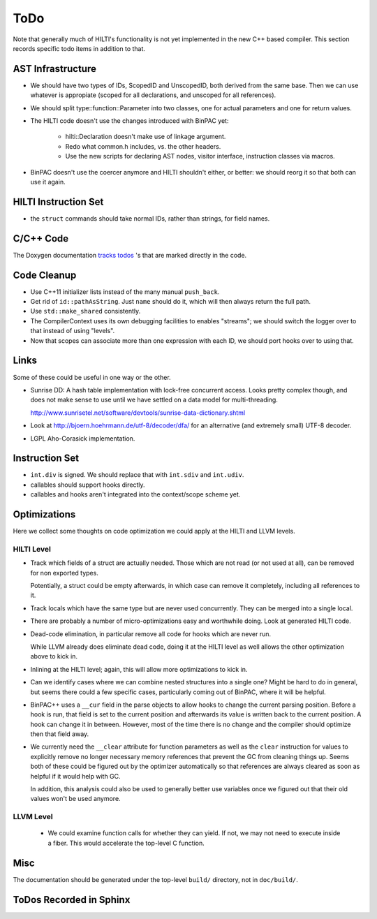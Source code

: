 
ToDo
====

Note that generally much of HILTI's functionality is not yet
implemented in the new C++ based compiler. This section records
specific todo items in addition to that.

AST Infrastructure
------------------

* We should have two types of IDs, ScopedID and UnscopedID, both
  derived from the same base. Then we can use whatever is appropiate
  (scoped for all declarations, and unscoped for all references).

* We should split type::function::Parameter into two classes, one for
  actual parameters and one for return values.

* The HILTI code doesn't use the changes introduced with BinPAC yet:

    - hilti::Declaration doesn't make use of linkage argument.

    - Redo what common.h includes, vs. the other headers.

    - Use the new scripts for declaring AST nodes, visitor interface,
      instruction classes via macros.

* BinPAC doesn't use the coercer anymore and HILTI shouldn't either,
  or better: we should reorg it so that both can use it again.

HILTI Instruction Set
---------------------

- the ``struct`` commands should take normal IDs, rather than strings,
  for field names.

C/C++ Code
----------

The Doxygen documentation `tracks todos <doxygen/todo.html>`_ 's that
are marked directly in the code.

Code Cleanup
------------

- Use C++11 initializer lists instead of the many manual ``push_back``.

- Get rid of ``id::pathAsString``. Just ``name`` should do it, which
  will then always return the full path.

- Use ``std::make_shared`` consistently.

- The CompilerContext uses its own debugging facilities to enables
  "streams"; we should switch the logger over to that instead of using
  "levels".

- Now that scopes can associate more than one expression with each
  ID, we should port hooks over to using that.

Links
-----

Some of these could be useful in one way or the other.

- Sunrise DD: A hash table implementation with lock-free concurrent
  access. Looks pretty complex though, and does not make sense to
  use until we have settled on a data model for multi-threading.

  http://www.sunrisetel.net/software/devtools/sunrise-data-dictionary.shtml

- Look at http://bjoern.hoehrmann.de/utf-8/decoder/dfa/ for an
  alternative (and extremely small) UTF-8 decoder.

- LGPL Aho-Corasick implementation.

Instruction Set
---------------

- ``int.div`` is signed. We should replace that with ``int.sdiv`` and
  ``int.udiv``.

- callables should support hooks directly.

- callables and hooks aren't integrated into the context/scope scheme
  yet.

Optimizations
-------------

Here we collect some thoughts on code optimization we could apply at
the HILTI and LLVM levels.

HILTI Level
~~~~~~~~~~~

- Track which fields of a struct are actually needed. Those which are
  not read (or not used at all), can be removed for non exported
  types.

  Potentially, a struct could be empty afterwards, in which case can
  remove it completely, including all references to it.

- Track locals which have the same type but are never used
  concurrently.  They can be merged into a single local.

- There are probably a number of micro-optimizations easy and
  worthwhile doing. Look at generated HILTI code.

- Dead-code elimination, in particular remove all code for hooks which
  are never run.

  While LLVM already does eliminate dead code, doing it at the HILTI
  level as well allows the other optimization above to kick in.

- Inlining at the HILTI level; again, this will allow more
  optimizations to kick in.

- Can we identify cases where we can combine nested structures into
  a single one? Might be hard to do in general, but seems there
  could a few specific cases, particularly coming out of BinPAC,
  where it will be helpful.

- BinPAC++ uses a ``__cur`` field in the parse objects to allow hooks
  to change the current parsing position. Before a hook is run, that
  field is set to the current position and afterwards its value is
  written back to the current position. A hook can change it in
  between. However, most of the time there is no change and the
  compiler should optimize then that field away.

- We currently need the ``__clear`` attribute for function parameters
  as well as the ``clear`` instruction for values to explicitly remove
  no longer necessary memory references that prevent the GC from
  cleaning things up. Seems both of these could be figured out by the
  optimizer automatically so that references are always cleared as
  soon as helpful if it would help with GC.

  In addition, this analysis could also be used to generally better
  use variables once we figured out that their old values won't be
  used anymore. 

LLVM Level
~~~~~~~~~~

  - We could examine function calls for whether they can yield. If
    not, we may not need to execute inside a fiber. This 
    would accelerate the top-level C function.

Misc
----

The documentation should be generated under the top-level ``build/``
directory, not in ``doc/build/``.

ToDos Recorded in Sphinx
------------------------

.. todolist::
